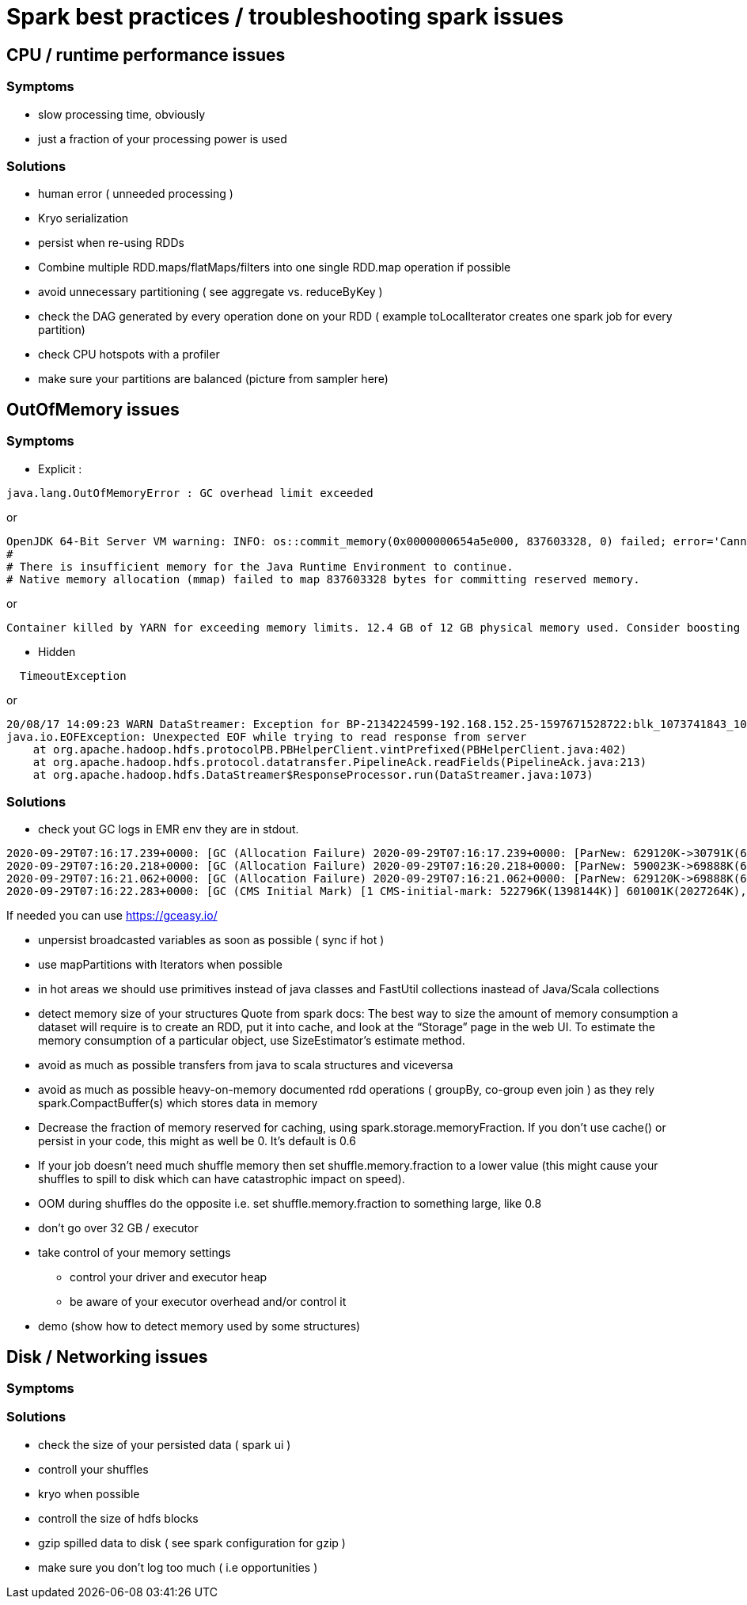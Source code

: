 = Spark best practices / troubleshooting spark issues 

== CPU / runtime performance issues

=== Symptoms
* slow processing time, obviously 
* just a fraction of your processing power is used

=== Solutions
* human error ( unneeded processing ) 
* Kryo serialization
* persist when re-using RDDs
* Combine multiple RDD.maps/flatMaps/filters into one single RDD.map operation if possible
* avoid unnecessary partitioning ( see aggregate vs. reduceByKey )
* check the DAG generated by every operation done on your RDD ( example toLocalIterator creates one spark job for every partition)
* check CPU hotspots with a profiler 


  
* make sure your partitions are balanced (picture from sampler here)

== OutOfMemory issues

=== Symptoms 
* Explicit :
----
java.lang.OutOfMemoryError : GC overhead limit exceeded
----
or 
----
OpenJDK 64-Bit Server VM warning: INFO: os::commit_memory(0x0000000654a5e000, 837603328, 0) failed; error='Cannot allocate memory' (errno=12)
#
# There is insufficient memory for the Java Runtime Environment to continue.
# Native memory allocation (mmap) failed to map 837603328 bytes for committing reserved memory.
----
or 
----
Container killed by YARN for exceeding memory limits. 12.4 GB of 12 GB physical memory used. Consider boosting spark.yarn.executor.memoryOverhead.
----

* Hidden
----
  TimeoutException
----
or 
----
20/08/17 14:09:23 WARN DataStreamer: Exception for BP-2134224599-192.168.152.25-1597671528722:blk_1073741843_1019
java.io.EOFException: Unexpected EOF while trying to read response from server
    at org.apache.hadoop.hdfs.protocolPB.PBHelperClient.vintPrefixed(PBHelperClient.java:402)
    at org.apache.hadoop.hdfs.protocol.datatransfer.PipelineAck.readFields(PipelineAck.java:213)
    at org.apache.hadoop.hdfs.DataStreamer$ResponseProcessor.run(DataStreamer.java:1073)
----

=== Solutions
* check yout GC logs 
in EMR env they are in stdout. 
----
2020-09-29T07:16:17.239+0000: [GC (Allocation Failure) 2020-09-29T07:16:17.239+0000: [ParNew: 629120K->30791K(629120K), 0.2974821 secs] 633015K->98181K(2027264K), 0.2975878 secs] [Times: user=3.71 sys=0.06, real=0.30 secs] 
2020-09-29T07:16:20.218+0000: [GC (Allocation Failure) 2020-09-29T07:16:20.218+0000: [ParNew: 590023K->69888K(629120K), 0.2883358 secs] 657413K->195919K(2027264K), 0.2884263 secs] [Times: user=0.71 sys=0.04, real=0.29 secs] 
2020-09-29T07:16:21.062+0000: [GC (Allocation Failure) 2020-09-29T07:16:21.062+0000: [ParNew: 629120K->69888K(629120K), 1.2208962 secs] 755151K->592684K(2027264K), 1.2209997 secs] [Times: user=2.76 sys=0.39, real=1.22 secs] 
2020-09-29T07:16:22.283+0000: [GC (CMS Initial Mark) [1 CMS-initial-mark: 522796K(1398144K)] 601001K(2027264K), 0.0134823 secs] [Times: user=0.02 sys=0.00, real=0.01 secs]
----

If needed you can use https://gceasy.io/

* unpersist broadcasted variables as soon as possible ( sync if hot )
* use mapPartitions with Iterators when possible
* in hot areas we should use primitives instead of java classes and FastUtil collections inastead of Java/Scala collections
* detect memory size of your structures 
  Quote from spark docs: The best way to size the amount of memory consumption a dataset will require is to create an RDD, put it into cache, and look at the   “Storage” page in the web UI. To estimate the memory consumption of a particular object, use SizeEstimator’s estimate method.
    
 * avoid as much as possible transfers from java to scala structures and viceversa
 * avoid as much as possible heavy-on-memory documented rdd operations ( groupBy, co-group even join ) as they rely spark.CompactBuffer(s) which stores data in memory
 * Decrease the fraction of memory reserved for caching, using spark.storage.memoryFraction. If you don't use cache() or persist in your code, this might as well be 0. It's default is 0.6
 * If your job doesn't need much shuffle memory then set shuffle.memory.fraction to a lower value (this might cause your shuffles to spill to disk which can have catastrophic impact on speed). 
 * OOM during shuffles do the opposite i.e. set shuffle.memory.fraction to something large, like 0.8
 
 * don't go over 32 GB / executor
    
 * take control of your memory settings
      ** control your driver and executor heap
      ** be aware of your executor overhead and/or control it
      
 * demo (show how to detect memory used by some structures)


== Disk / Networking issues
=== Symptoms

=== Solutions
* check the size of your persisted data ( spark ui )
* controll your shuffles 
* kryo when possible
* controll the size of hdfs blocks
* gzip spilled data to disk ( see spark configuration for gzip ) 
* make sure you don’t log too much ( i.e opportunities )


